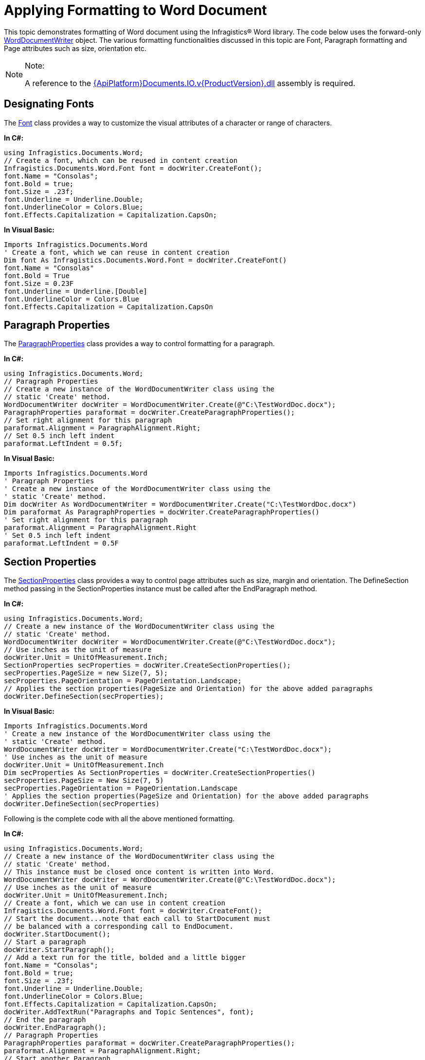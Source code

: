 ﻿////

|metadata|
{
    "name": "word-apply-formatting-to-word-document",
    "controlName": ["IG Word Library"],
    "tags": ["Formatting"],
    "guid": "b1d5d87d-c890-4252-ac57-fbe03e1bba0f",  
    "buildFlags": [],
    "createdOn": "2016-05-25T18:21:54.3570724Z"
}
|metadata|
////

= Applying Formatting to Word Document

This topic demonstrates formatting of Word document using the Infragistics® Word library. The code below uses the forward-only link:{ApiPlatform}documents.io{ApiVersion}~infragistics.documents.word.worddocumentwriter.html[WordDocumentWriter] object. The various formatting functionalities discussed in this topic are Font, Paragraph formatting and Page attributes such as size, orientation etc.

.Note:
[NOTE]
====
A reference to the link:{ApiPlatform}documents.io.v{ProductVersion}.html[{ApiPlatform}Documents.IO.v{ProductVersion}.dll] assembly is required.
====

== Designating Fonts

The link:{ApiPlatform}documents.io{ApiVersion}~infragistics.documents.word.font.html[Font] class provides a way to customize the visual attributes of a character or range of characters.

*In C#:*

----
using Infragistics.Documents.Word;
// Create a font, which can be reused in content creation
Infragistics.Documents.Word.Font font = docWriter.CreateFont();
font.Name = "Consolas";
font.Bold = true;
font.Size = .23f;
font.Underline = Underline.Double;
font.UnderlineColor = Colors.Blue;
font.Effects.Capitalization = Capitalization.CapsOn;
----

*In Visual Basic:*

----
Imports Infragistics.Documents.Word
' Create a font, which we can reuse in content creation
Dim font As Infragistics.Documents.Word.Font = docWriter.CreateFont()
font.Name = "Consolas"
font.Bold = True
font.Size = 0.23F
font.Underline = Underline.[Double]
font.UnderlineColor = Colors.Blue
font.Effects.Capitalization = Capitalization.CapsOn
----

== Paragraph Properties

The link:{ApiPlatform}documents.io{ApiVersion}~infragistics.documents.word.paragraphproperties.html[ParagraphProperties] class provides a way to control formatting for a paragraph.

*In C#:*

----
using Infragistics.Documents.Word;
// Paragraph Properties
// Create a new instance of the WordDocumentWriter class using the
// static 'Create' method.
WordDocumentWriter docWriter = WordDocumentWriter.Create(@"C:\TestWordDoc.docx");
ParagraphProperties paraformat = docWriter.CreateParagraphProperties();
// Set right alignment for this paragraph
paraformat.Alignment = ParagraphAlignment.Right;
// Set 0.5 inch left indent
paraformat.LeftIndent = 0.5f;
----

*In Visual Basic:*

----
Imports Infragistics.Documents.Word
' Paragraph Properties
' Create a new instance of the WordDocumentWriter class using the
' static 'Create' method.
Dim docWriter As WordDocumentWriter = WordDocumentWriter.Create("C:\TestWordDoc.docx")
Dim paraformat As ParagraphProperties = docWriter.CreateParagraphProperties()
' Set right alignment for this paragraph
paraformat.Alignment = ParagraphAlignment.Right
' Set 0.5 inch left indent
paraformat.LeftIndent = 0.5F
----

== Section Properties

The link:{ApiPlatform}documents.io{ApiVersion}~infragistics.documents.word.sectionproperties.html[SectionProperties] class provides a way to control page attributes such as size, margin and orientation. The DefineSection method passing in the SectionProperties instance must be called after the EndParagraph method.

*In C#:*

----
using Infragistics.Documents.Word;
// Create a new instance of the WordDocumentWriter class using the
// static 'Create' method.
WordDocumentWriter docWriter = WordDocumentWriter.Create(@"C:\TestWordDoc.docx");
// Use inches as the unit of measure
docWriter.Unit = UnitOfMeasurement.Inch;
SectionProperties secProperties = docWriter.CreateSectionProperties();
secProperties.PageSize = new Size(7, 5);
secProperties.PageOrientation = PageOrientation.Landscape;
// Applies the section properties(PageSize and Orientation) for the above added paragraphs
docWriter.DefineSection(secProperties);
----

*In Visual Basic:*

----
Imports Infragistics.Documents.Word
' Create a new instance of the WordDocumentWriter class using the
' static 'Create' method.
WordDocumentWriter docWriter = WordDocumentWriter.Create("C:\TestWordDoc.docx");
' Use inches as the unit of measure
docWriter.Unit = UnitOfMeasurement.Inch
Dim secProperties As SectionProperties = docWriter.CreateSectionProperties()
secProperties.PageSize = New Size(7, 5)
secProperties.PageOrientation = PageOrientation.Landscape
' Applies the section properties(PageSize and Orientation) for the above added paragraphs
docWriter.DefineSection(secProperties)
----

Following is the complete code with all the above mentioned formatting.

*In C#:*

----
using Infragistics.Documents.Word;
// Create a new instance of the WordDocumentWriter class using the
// static 'Create' method.
// This instance must be closed once content is written into Word.
WordDocumentWriter docWriter = WordDocumentWriter.Create(@"C:\TestWordDoc.docx");
// Use inches as the unit of measure
docWriter.Unit = UnitOfMeasurement.Inch;
// Create a font, which we can use in content creation
Infragistics.Documents.Word.Font font = docWriter.CreateFont();
// Start the document...note that each call to StartDocument must
// be balanced with a corresponding call to EndDocument.
docWriter.StartDocument();
// Start a paragraph
docWriter.StartParagraph();
// Add a text run for the title, bolded and a little bigger
font.Name = "Consolas";
font.Bold = true;
font.Size = .23f;
font.Underline = Underline.Double;
font.UnderlineColor = Colors.Blue;
font.Effects.Capitalization = Capitalization.CapsOn;
docWriter.AddTextRun("Paragraphs and Topic Sentences", font);
// End the paragraph
docWriter.EndParagraph();
// Paragraph Properties
ParagraphProperties paraformat = docWriter.CreateParagraphProperties();
paraformat.Alignment = ParagraphAlignment.Right;
// Start another Paragraph
// and apply the ParagraphProperties Object
docWriter.StartParagraph(paraformat);
docWriter.AddNewLine();
// Reset font, and apply different font settings for this paragraph.
font.Reset();
font.Italic = true;
font.ForeColor = Colors.Blue;
font.Effects.TextEffect = FontTextEffect.EngravingOn;
docWriter.AddTextRun("A paragraph is a series of sentences that are organized and coherent, and are all related to a single topic. Almost every piece of writing you do that is longer than a few sentences should be organized into paragraphs. This is because paragraphs show a reader where the subdivisions of an essay begin and end, and thus help the reader see the organization of the essay and grasp its main points.", font);
// End the paragraph
docWriter.EndParagraph();
// Add an Empty paragraph
docWriter.AddEmptyParagraph();
// Start the last paragraph with left indent of 0.5 inch
paraformat.Reset();
paraformat.LeftIndent = 0.5f;
docWriter.StartParagraph(paraformat);
font.Reset();
font.ForeColor = Colors.Red;
docWriter.AddTextRun("This page is defined by the SectionProperties object. The size of the page is set to 7x5 inches and the Orientation is set to Landscape.", font);
docWriter.EndParagraph();
// Set page attributes
SectionProperties secProperties = docWriter.CreateSectionProperties();
secProperties.PageSize = new Size(7, 5);
secProperties.PageOrientation = PageOrientation.Landscape;
// Applies the section properties(PageSize and Orientation) for the above added paragraphs
docWriter.DefineSection(secProperties);
// End the Document
docWriter.EndDocument();
// Close the writer
docWriter.Close();
----

*In Visual Basic:*

----
Imports Infragistics.Documents.Word
' Create a new instance of the WordDocumentWriter class using the
' static 'Create' method.
' This instance must be closed once content is written into Word.
Dim docWriter As WordDocumentWriter = WordDocumentWriter.Create("C:\TestWordDoc.docx")
' Use inches as the unit of measure
docWriter.Unit = UnitOfMeasurement.Inch
' Create a font, which we can reuse in content creation
Dim font As Infragistics.Documents.Word.Font = docWriter.CreateFont()
' Start the document...note that each call to StartDocument must
' be balanced with a corresponding call to EndDocument.
docWriter.StartDocument()
' Start a paragraph
docWriter.StartParagraph()
' Add a text run for the title, bolded and a little bigger
font.Name = "Consolas"
font.Bold = True
font.Size = 0.23F
font.Underline = Underline.[Double]
font.UnderlineColor = Colors.Blue
font.Effects.Capitalization = Capitalization.CapsOn
docWriter.AddTextRun("Paragraphs and Topic Sentences", font)
' End the paragraph
docWriter.EndParagraph()
' Paragraph Properties
Dim paraformat As ParagraphProperties = docWriter.CreateParagraphProperties()
paraformat.Alignment = ParagraphAlignment.Right
' Start another Paragraph
' and apply the ParagraphProperties Object
docWriter.StartParagraph(paraformat)
docWriter.AddNewLine()
' Reset font, and apply different font settings for this paragraph.
font.Reset()
font.Italic = True
font.ForeColor = Colors.Blue
font.Effects.TextEffect = FontTextEffect.EngravingOn
docWriter.AddTextRun("A paragraph is a series of sentences that are organized and coherent, and are all related to a single topic. Almost every piece of writing you do that is longer than a few sentences should be organized into paragraphs. This is because paragraphs show a reader where the subdivisions of an essay begin and end, and thus help the reader see the organization of the essay and grasp its main points.", font)
' End the paragraph
docWriter.EndParagraph()
' Set page attributes
Dim secProperties As SectionProperties = docWriter.CreateSectionProperties()
secProperties.PageSize = New Size(7, 5)
secProperties.PageOrientation = PageOrientation.Landscape
' Applies the section properties(Page Size and Orientation) for the above added paragraphs
docWriter.DefineSection(secProperties)
' Add an Empty paragraph
docWriter.AddEmptyParagraph()
' Start the last paragraph with left indent of 0.5 inch
paraformat.Reset()
paraformat.LeftIndent = 0.5F
docWriter.StartParagraph(paraformat)
font.Reset()
font.ForeColor = Colors.Red
docWriter.AddTextRun("The above page is defined by the Section Properties object. The size of the page is set to 7x5 inches and the Orientation is set to Landscape.", font)
docWriter.EndParagraph()
' End the Document
docWriter.EndDocument()
' Close the writer
docWriter.Close()
----

The following code snippet shows how MS Word will render the result from the complete code above:

image::images/Word_Apply_Formatting_01.png[]

== Related Topics

* link:word-create-a-word-document.html[Creating a Word Document]
* link:word-add-table-to-word-document.html[Adding Table to Word Document]
* link:word-add-images-to-word-document.html[Adding Images to Word Document]
* link:word-headers-footers-and-page-numbers.html[Headers Footers and Page Numbers]
* link:word-about-ig-word-library.html[About Infragistics Word Library]